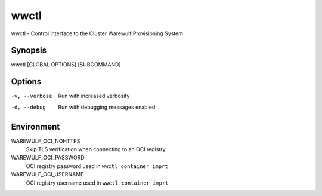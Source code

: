.. _wwctl:

=====
wwctl
=====

wwctl - Control interface to the Cluster Warewulf Provisioning System

Synopsis
~~~~~~~~

wwctl [GLOBAL OPTIONS] [SUBCOMMAND]

Options
~~~~~~~

-v, --verbose  Run with increased verbosity
-d, --debug  Run with debugging messages enabled

Environment
~~~~~~~~~~~

WAREWULF_OCI_NOHTTPS
    Skip TLS verification when connecting to an OCI registry

WAREWULF_OCI_PASSWORD
    OCI registry password used in ``wwctl container imprt``

WAREWULF_OCI_USERNAME
    OCI registry username used in ``wwctl container imprt``
